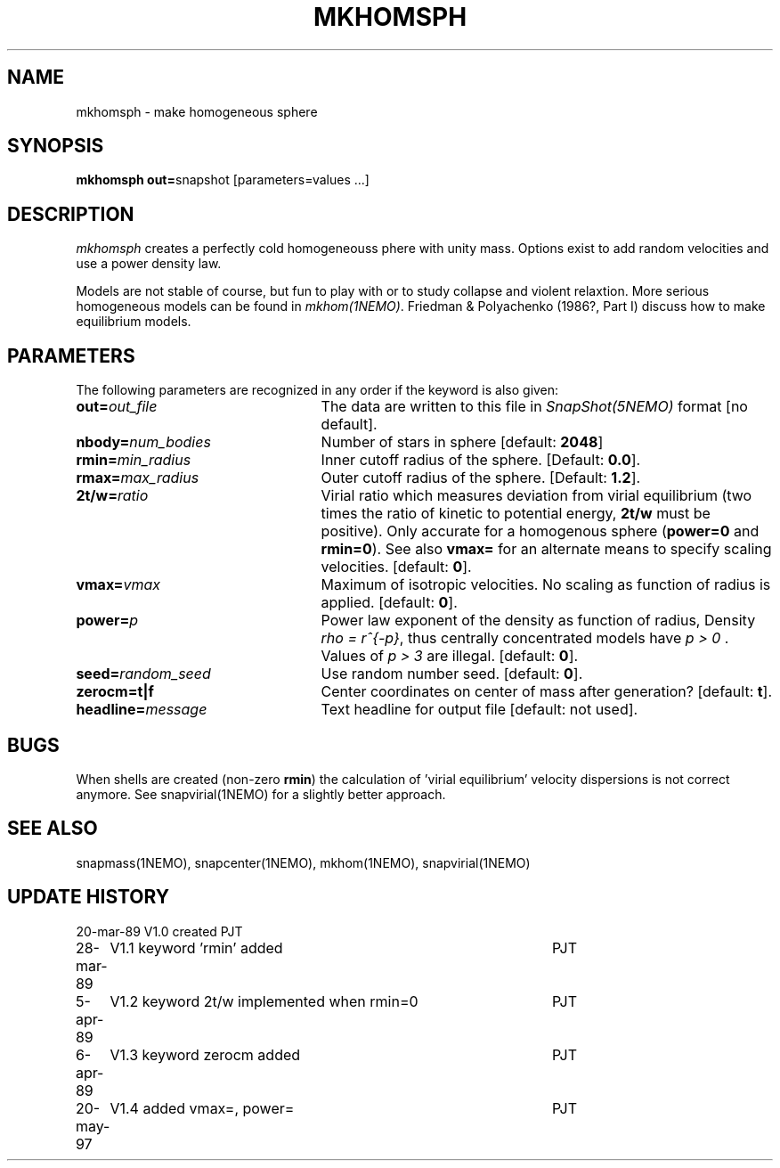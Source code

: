 .TH MKHOMSPH 1NEMO "20 May 1997"
.SH NAME
mkhomsph \- make homogeneous sphere
.SH SYNOPSIS
\fBmkhomsph out=\fPsnapshot [parameters=values ...]
.SH DESCRIPTION
\fImkhomsph\fP creates a perfectly cold homogeneouss phere with unity mass.
Options exist to add random velocities and use a power density law.
.PP
Models are not stable of course, but fun to play with or to study
collapse and violent relaxtion. More serious homogeneous models
can be found in \fImkhom(1NEMO)\fP. Friedman & Polyachenko (1986?, Part I)
discuss how to make equilibrium models.
.SH PARAMETERS
The following parameters are recognized in any order if the keyword is also
given:
.TP 25
\fBout=\fIout_file\fP
The data are written to this file in \fISnapShot(5NEMO)\fP 
format [no default].
.TP
\fBnbody=\fInum_bodies\fP
Number of stars in sphere [default: \fB2048\fP]
.TP
\fBrmin=\fImin_radius\fP
Inner cutoff radius of the sphere. [Default: \fB0.0\fP].
.TP
\fBrmax=\fImax_radius\fP
Outer cutoff radius of the sphere. [Default: \fB1.2\fP].
.TP
\fB2t/w=\fIratio\fP
Virial ratio which measures deviation from virial equilibrium
(two times the ratio of kinetic to potential energy, \fB2t/w\fP
must be positive).  Only accurate for a homogenous sphere
(\fBpower=0\fP and \fBrmin=0\fP). See also \fBvmax=\fP for an
alternate means to specify scaling velocities.
[default: \fB0\fP].
.TP
\fBvmax=\fIvmax\fP
Maximum of isotropic velocities. No scaling as function of radius
is applied. 
[default: \fB0\fP].
.TP
\fBpower=\fIp\fP
Power law exponent of the density as function of radius, Density
\fIrho = r^{-p}\fP, thus centrally concentrated models have
\fIp > 0 \fP . Values of \fI p > 3\fP are illegal.
[default: \fB0\fP].
.TP
\fBseed=\fIrandom_seed\fP
Use random number seed. 
[default: \fB0\fP].
.TP
\fBzerocm=\fBt|f\fP
Center coordinates on center of mass after generation? [default: \fBt\fP].
.TP
\fBheadline=\fImessage\fP
Text headline for output file [default: not used].
.SH BUGS
When shells are created (non-zero \fBrmin\fP) the calculation of 'virial
equilibrium' velocity dispersions is not correct anymore. See 
snapvirial(1NEMO) for a slightly better approach.
.SH "SEE ALSO"
snapmass(1NEMO), snapcenter(1NEMO), mkhom(1NEMO), snapvirial(1NEMO)
.SH "UPDATE HISTORY"
.nf
.ta +1.0i +4.5i
20-mar-89	V1.0 created  	PJT
28-mar-89	V1.1 keyword 'rmin' added	PJT
5-apr-89	V1.2 keyword 2t/w implemented when rmin=0	PJT
6-apr-89	V1.3 keyword zerocm added	PJT
20-may-97	V1.4 added vmax=, power=	PJT
.fi
